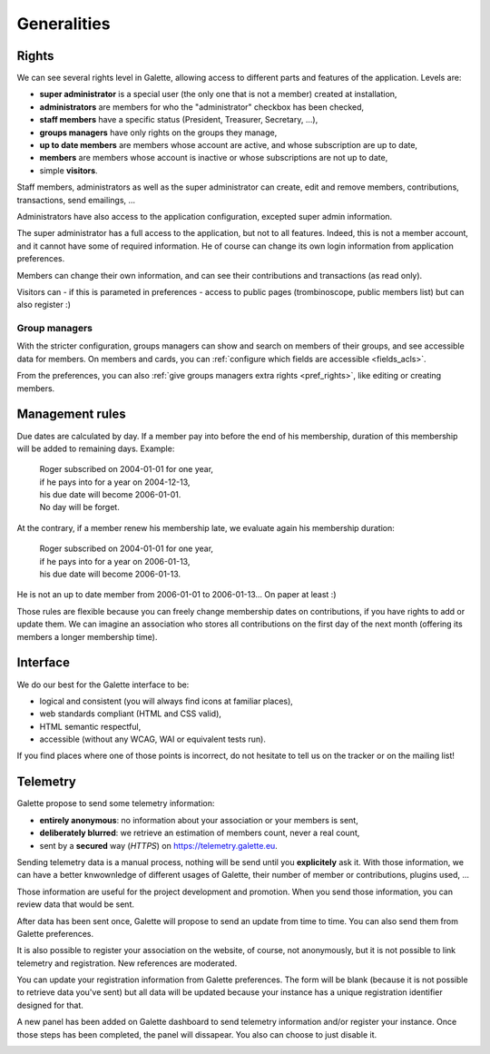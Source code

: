 .. _man_generalites:

************
Generalities
************

Rights
======

We can see several rights level in Galette, allowing access to different parts and features of the application. Levels are:

* **super administrator** is a special user (the only one that is not a member) created at installation,
* **administrators** are members for who the "administrator" checkbox has been checked,
* **staff members** have a specific status (President, Treasurer, Secretary, ...),
* **groups managers** have only rights on the groups they manage,
* **up to date members** are members whose account are active, and whose subscription are up to date,
* **members** are members whose account is inactive or whose subscriptions are not up to date,
* simple **visitors**.

Staff members, administrators as well as the super administrator can create, edit and remove members, contributions, transactions, send emailings, ...

Administrators have also access to the application configuration, excepted super admin information.

The super administrator has a full access to the application, but not to all features. Indeed, this is not a member account, and it cannot have some of required information. He of course can change its own login information from application preferences.

Members can change their own information, and can see their contributions and transactions (as read only).

Visitors can - if this is parameted in preferences - access to public pages (trombinoscope, public members list) but can also register :)

Group managers
^^^^^^^^^^^^^^

With the stricter configuration, groups managers can show and search on members of their groups, and see accessible data for members.
On members and cards, you can :ref:`configure which fields are accessible <fields_acls>`.

From the preferences, you can also :ref:`give groups managers extra rights <pref_rights>`, like editing or creating members.

Management rules
================

Due dates are calculated by day. If a member pay into before the end of his membership, duration of this membership will be added to remaining days. Example:

 | Roger subscribed on 2004-01-01 for one year,
 | if he pays into for a year on 2004-12-13,
 | his due date will become 2006-01-01.
 | No day will be forget.

At the contrary, if a member renew his membership late, we evaluate again his membership duration:

 | Roger subscribed on 2004-01-01 for one year,
 | if he pays into for a year on 2006-01-13,
 | his due date will become 2006-01-13.

He is not an up to date member from 2006-01-01 to 2006-01-13... On paper at least :)

Those rules are flexible because you can freely change membership dates on contributions, if you have rights to add or update them. We can imagine an association who stores all contributions on the first day of the next month (offering its members a longer membership time).

Interface
=========

We do our best for the Galette interface to be:

* logical and consistent (you will always find icons at familiar places),
* web standards compliant (HTML and CSS valid),
* HTML semantic respectful,
* accessible (without any WCAG, WAI or equivalent tests run).

If you find places where one of those points is incorrect, do not hesitate to tell us on the tracker or on the mailing list!

Telemetry
=========

.. versionadded:: 0.9

Galette propose to send some telemetry information:

* **entirely anonymous**: no information about your association or your members is sent,
* **deliberately blurred**: we retrieve an estimation of members count, never a real count,
* sent by a **secured** way (`HTTPS`) on https://telemetry.galette.eu.

Sending telemetry data is a manual process, nothing will be send until you **explicitely** ask it. With those information, we can have a better knwownledge of different usages of Galette, their number of member or contributions, plugins used, ...

Those information are useful for the project development and promotion. When you send those information, you can review data that would be sent.

.. image:: ../_styles/static/images/usermanual/telemetry_data.png
   :scale: 50%
   :align: center
   :alt: Preview Telemetry data

After data has been sent once, Galette will propose to send an update from time to time. You can also send them from Galette preferences.

.. image:: ../_styles/static/images/usermanual/telemetry_reminder.png
   :align: center
   :alt: Telemetry update reminder

It is also possible to register your association on the website, of course, not anonymously, but it is not possible to link telemetry and registration. New references are moderated.

You can update your registration information from Galette preferences. The form will be blank (because it is not possible to retrieve data you've sent) but all data will be updated because your instance has a unique registration identifier designed for that.

.. image:: ../_styles/static/images/usermanual/telemetry_prefs.png
   :align: center
   :alt: Telemetry from preferences

A new panel has been added on Galette dashboard to send telemetry information and/or register your instance. Once those steps has been completed, the panel will dissapear. You also can choose to just disable it.

.. image:: ../_styles/static/images/usermanual/telemetry_dashboard.png
   :scale: 70%
   :align: center
   :alt: Telemetry on dashboard
